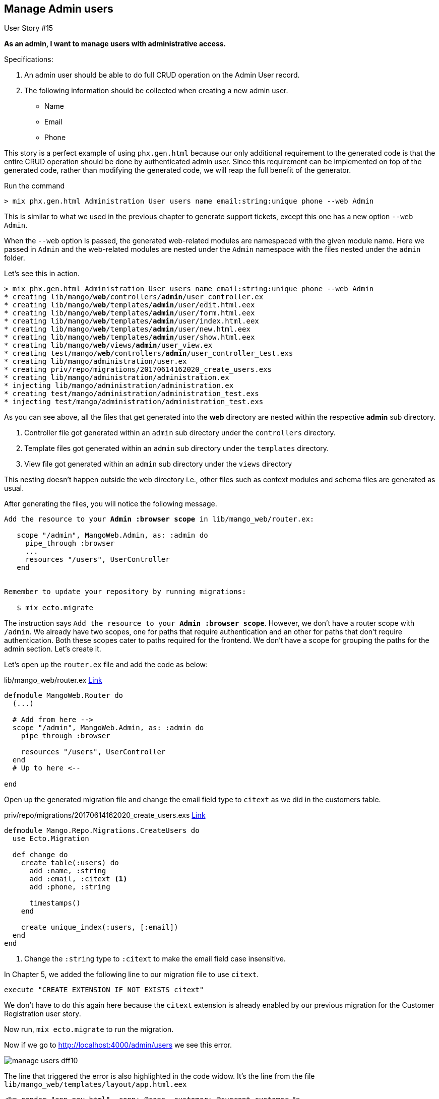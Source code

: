 == Manage Admin users

[sidebar]
.User Story #15
--
*As an admin, I want to manage users with administrative access.*

Specifications:

 1. An admin user should be able to do full CRUD operation on the Admin User record.
 2. The following information should be collected when creating a new admin user.

 * Name
 * Email
 * Phone
--

This story is a perfect example of using `phx.gen.html` because our only additional requirement to the generated code is that
the entire CRUD operation should be done by authenticated admin user. Since this requirement can be implemented on top of the generated code, rather than modifying the generated code, we will reap the full benefit of the generator.


Run the command

```
> mix phx.gen.html Administration User users name email:string:unique phone --web Admin
```

This is similar to what we used in the previous chapter to generate support tickets, except this one has a new option `--web Admin`.

When the `--web` option is passed, the generated web-related modules are namespaced with the given module name. Here we passed in `Admin` and the web-related modules are nested under the `Admin` namespace with the files nested under the `admin` folder.

Let's see this in action.

[subs="quotes"]
----
> mix phx.gen.html Administration User users name email:string:unique phone --web Admin
* creating lib/mango/*web*/controllers/*admin*/user_controller.ex
* creating lib/mango/*web*/templates/*admin*/user/edit.html.eex
* creating lib/mango/*web*/templates/*admin*/user/form.html.eex
* creating lib/mango/*web*/templates/*admin*/user/index.html.eex
* creating lib/mango/*web*/templates/*admin*/user/new.html.eex
* creating lib/mango/*web*/templates/*admin*/user/show.html.eex
* creating lib/mango/*web*/views/*admin*/user_view.ex
* creating test/mango/*web*/controllers/*admin*/user_controller_test.exs
* creating lib/mango/administration/user.ex
* creating priv/repo/migrations/20170614162020_create_users.exs
* creating lib/mango/administration/administration.ex
* injecting lib/mango/administration/administration.ex
* creating test/mango/administration/administration_test.exs
* injecting test/mango/administration/administration_test.exs
----

As you can see above, all the files that get generated into the *web* directory are nested within the respective *admin* sub directory.

. Controller file got generated within an `admin` sub directory under the `controllers` directory.
. Template files got generated within an `admin` sub directory under the `templates` directory.
. View file got generated within an `admin` sub directory under the `views` directory

This nesting doesn't happen outside the `web` directory i.e., other files such as context modules and schema files are generated as usual.

After generating the files, you will notice the following message.

[subs="quotes"]
----
Add the resource to your *Admin :browser scope* in lib/mango_web/router.ex:

   scope "/admin", MangoWeb.Admin, as: :admin do
     pipe_through :browser
     ...
     resources "/users", UserController
   end


Remember to update your repository by running migrations:

   $ mix ecto.migrate
----


The instruction says `Add the resource to your *Admin :browser scope*`.
However, we don't have a router scope with `/admin`. We already have two scopes, one for paths that require authentication and an other for paths that don't require authentication. Both these scopes cater to paths required for the frontend. We don't have a scope for grouping the paths for the admin section. Let's create it.

Let's open up the `router.ex` file and add the code as below:

.lib/mango_web/router.ex https://gist.github.com/shankardevy/64f81d2d516490aeff1723853036b7d1#file-router-ex-L47-L51[Link]
```elixir
defmodule MangoWeb.Router do
  (...)

  # Add from here -->
  scope "/admin", MangoWeb.Admin, as: :admin do
    pipe_through :browser

    resources "/users", UserController
  end
  # Up to here <--

end
```

Open up the generated migration file and change the email field type to `citext` as we did in the customers table.

.priv/repo/migrations/20170614162020_create_users.exs https://gist.github.com/shankardevy/073db5d7837ac353f7d39743d8b23732[Link]
```elixir
defmodule Mango.Repo.Migrations.CreateUsers do
  use Ecto.Migration

  def change do
    create table(:users) do
      add :name, :string
      add :email, :citext <1>
      add :phone, :string

      timestamps()
    end

    create unique_index(:users, [:email])
  end
end
```
<1> Change the `:string` type to `:citext` to make the email field case insensitive.

****
In Chapter 5, we added the following line to our migration file to use `citext`.

```
execute "CREATE EXTENSION IF NOT EXISTS citext"
```

We don't have to do this again here because the `citext` extension is already enabled by our previous migration for the Customer Registration user story.
****

Now run, `mix ecto.migrate` to run the migration.

Now if we go to http://localhost:4000/admin/users we see this error.

image::images/_manage_users-dff10.png[]

The line that triggered the error is also highlighted in the code widow. It's the line from the file `lib/mango_web/templates/layout/app.html.eex`

```elixir
<%= render "app_nav.html", conn: @conn, customer: @current_customer %>
```

The error says `@current_customer` is not available in the list of variables available to the template.
Why does it appear now and only in this path? Try visiting other pages, you don't get this error. Didn't we set this variable in the `LoadCustomer` plug? Yes, we did but where did we invoke the plug? We added it to our `:frontend` pipeline which we used in our router scope for "/" path. There in lies the problem.

```elixir
pipeline :frontend do
  plug MangoWeb.Plugs.FetchCart
  plug MangoWeb.Plugs.LoadCustomer
end
```

The `/users` path is added in the `/admin` scope in the router and this scope doesn't use the `:frontend` pipeline. Remember, a plug module is executed only when it's in a pipeline.

Our `:frontend` pipeline is specific for the customer facing site. We don't want to load `FetchCart` and `LoadCustomer` plugs in our `/admin` paths. We will temporarily add the `:frontend` pipeline to our `/admin` scope to avoid the error and we will remove it in the next section as we work on the admin template.

Go back to the router and modify the pipelines used in the `/admin` scope as below:

```elixir
scope "/admin", MangoWeb.Admin, as: :admin do
  pipe_through [:browser, :frontend] <1>

  resources "/users", UserController
end
```
<1> Add `frontend` pipeline to `admin` scope.

Now visit http://localhost:4000/admin/users to see a fully working admin user management system.
Shouldn't we add tests to it? Nope. Code generated through `phx.gen.html` already comes with controller tests and units tests for functions in context module. So there is nothing to test.
If we do make any functional changes in the generated code, then we need to modify the test before it.

We don't need any modification to the generated CRUD code. We do still need to add authentication so that only an admin is allowed to access these paths. We will do that in the subsequent user stories.
